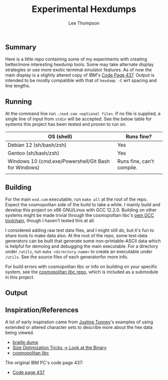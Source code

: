 #+title: Experimental Hexdumps
#+author: Lee Thompson

** Summary

Here is a little repo containing some of my experiments with creating better/more interesting hexdump tools. Some may take alternate display strategies or use more exotic terminal emulator features. As of now the main display is a slightly altered copy of IBM's [[https://en.wikipedia.org/wiki/Code_page_437][Code Page 437]]. Output is intended to be mostly compatible with that of =hexdump -C= wrt spacing and line lengths.


** Running

At the command line run =./exd.com <optional file>=. If no file is supplied, a single line of input from =stdin= will be accepted. See the below table for systems this project has been tested and proven to run on.

| OS (shell)                                           | Runs fine?                |
|------------------------------------------------------+---------------------------|
| Debian 12 (sh/bash/zsh)                              | Yes                       |
| Gentoo (sh/bash/zsh)                                 | Yes                       |
| Windows 10 (cmd.exe/Powershell/Git Bash for Windows) | Runs fine, can't compile. |
|                                                      |                           |


** Building

For the main =exd.com= executable, run =make all= at the root of the repo. Expect the cosmopolitan side of the build to take a while. I mainly build and develop this project on x86 GNU/Linux with GCC 12.2.0. Building on other systems might be made trivial through the cosmopolitan libc's [[https://github.com/jart/cosmopolitan/tree/master/third_party/gcc][own GCC toolchain]], though I haven't tested this at all.

I considered adding raw test data files, and I might still do, but it's fun to share tools to make data also. At the root of the repo, some test-data generators can be built that generate some non-printable-ASCII data which is helpful for demoing and debugging the main executable. For a directory under =/utils=, run =make <directory-name>= to create an executable under =/utils=. See the source files of each generatorfor more info.

For build errors with cosmopolitan libc or info on building on your specific system, see the [[https://github.com/jart/cosmopolitan][cosmopolitan libc repo]], which is included as a submodule in this project.


** Output

[[file:images/screenshots/utils/screenshot-tool-fece861.png]]


** Inspiration/References

A lot of early inspiration came from [[https://justine.lol/index.html][Justine Tunney]]'s examples of using extended or altered character sets to describe more about the hex data being viewed. 

- [[https://justine.lol/braille/][braille dump]]
- [[https://justine.lol/sizetricks/#look][Size Optimization Tricks -> Look at the Binary]]
- [[https://justine.lol/cosmopolitan/][cosmopolitan libc]]

The original IBM PC's code page 437:

- [[https://en.wikipedia.org/wiki/Code_page_437][Code page 437]]
